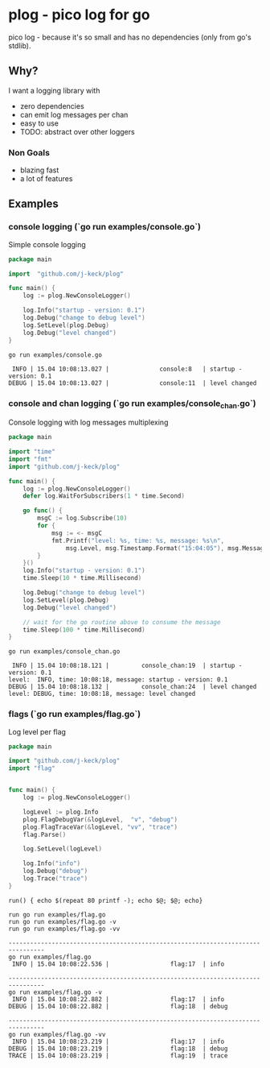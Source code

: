 * plog - pico log for go

pico log - because it's so small and has no dependencies (only from go's stdlib).

** Why?

I want a logging library with

  - zero dependencies
  - can emit log messages per chan
  - easy to use
  - TODO: abstract over other loggers

*** Non Goals

  - blazing fast
  - a lot of features

** Examples

*** console logging (`go run examples/console.go`)

Simple console logging

 #+BEGIN_SRC go :tangle examples/console.go
   package main

   import  "github.com/j-keck/plog"

   func main() {
       log := plog.NewConsoleLogger()

       log.Info("startup - version: 0.1")
       log.Debug("change to debug level")
       log.SetLevel(plog.Debug)
       log.Debug("level changed")
   }
 #+END_SRC

#+BEGIN_SRC shell :results output :exports both
go run examples/console.go
#+END_SRC

#+RESULTS:
:  INFO | 15.04 10:08:13.027 |              console:8   | startup - version: 0.1
: DEBUG | 15.04 10:08:13.027 |              console:11  | level changed



*** console and chan logging (`go run examples/console_chan.go`)

Console logging with log messages multiplexing

#+BEGIN_SRC go :tangle examples/console_chan.go
  package main

  import "time"
  import "fmt"
  import "github.com/j-keck/plog"

  func main() {
      log := plog.NewConsoleLogger()
      defer log.WaitForSubscribers(1 * time.Second)

      go func() {
          msgC := log.Subscribe(10)
          for {
              msg := <- msgC
              fmt.Printf("level: %s, time: %s, message: %s\n",
                  msg.Level, msg.Timestamp.Format("15:04:05"), msg.Message)
          }
      }()
      log.Info("startup - version: 0.1")
      time.Sleep(10 * time.Millisecond)

      log.Debug("change to debug level")
      log.SetLevel(plog.Debug)
      log.Debug("level changed")

      // wait for the go routine above to consume the message
      time.Sleep(100 * time.Millisecond)
  }
#+END_SRC

#+BEGIN_SRC shell :results output :exports both
go run examples/console_chan.go
#+END_SRC

#+RESULTS:
:  INFO | 15.04 10:08:18.121 |         console_chan:19  | startup - version: 0.1
: level:  INFO, time: 10:08:18, message: startup - version: 0.1
: DEBUG | 15.04 10:08:18.132 |         console_chan:24  | level changed
: level: DEBUG, time: 10:08:18, message: level changed


*** flags (`go run examples/flag.go`)

Log level per flag

#+BEGIN_SRC go :tangle examples/flag.go
  package main

  import "github.com/j-keck/plog"
  import "flag"


  func main() {
      log := plog.NewConsoleLogger()

      logLevel := plog.Info
      plog.FlagDebugVar(&logLevel,  "v", "debug")
      plog.FlagTraceVar(&logLevel, "vv", "trace")
      flag.Parse()

      log.SetLevel(logLevel)

      log.Info("info")
      log.Debug("debug")
      log.Trace("trace")
  }
#+END_SRC

#+BEGIN_SRC shell :results output :exports both
run() { echo $(repeat 80 printf -); echo $@; $@; echo}

run go run examples/flag.go
run go run examples/flag.go -v
run go run examples/flag.go -vv
#+END_SRC

#+RESULTS:
#+begin_example
--------------------------------------------------------------------------------
go run examples/flag.go
 INFO | 15.04 10:08:22.536 |                 flag:17  | info

--------------------------------------------------------------------------------
go run examples/flag.go -v
 INFO | 15.04 10:08:22.882 |                 flag:17  | info
DEBUG | 15.04 10:08:22.882 |                 flag:18  | debug

--------------------------------------------------------------------------------
go run examples/flag.go -vv
 INFO | 15.04 10:08:23.219 |                 flag:17  | info
DEBUG | 15.04 10:08:23.219 |                 flag:18  | debug
TRACE | 15.04 10:08:23.219 |                 flag:19  | trace

#+end_example

